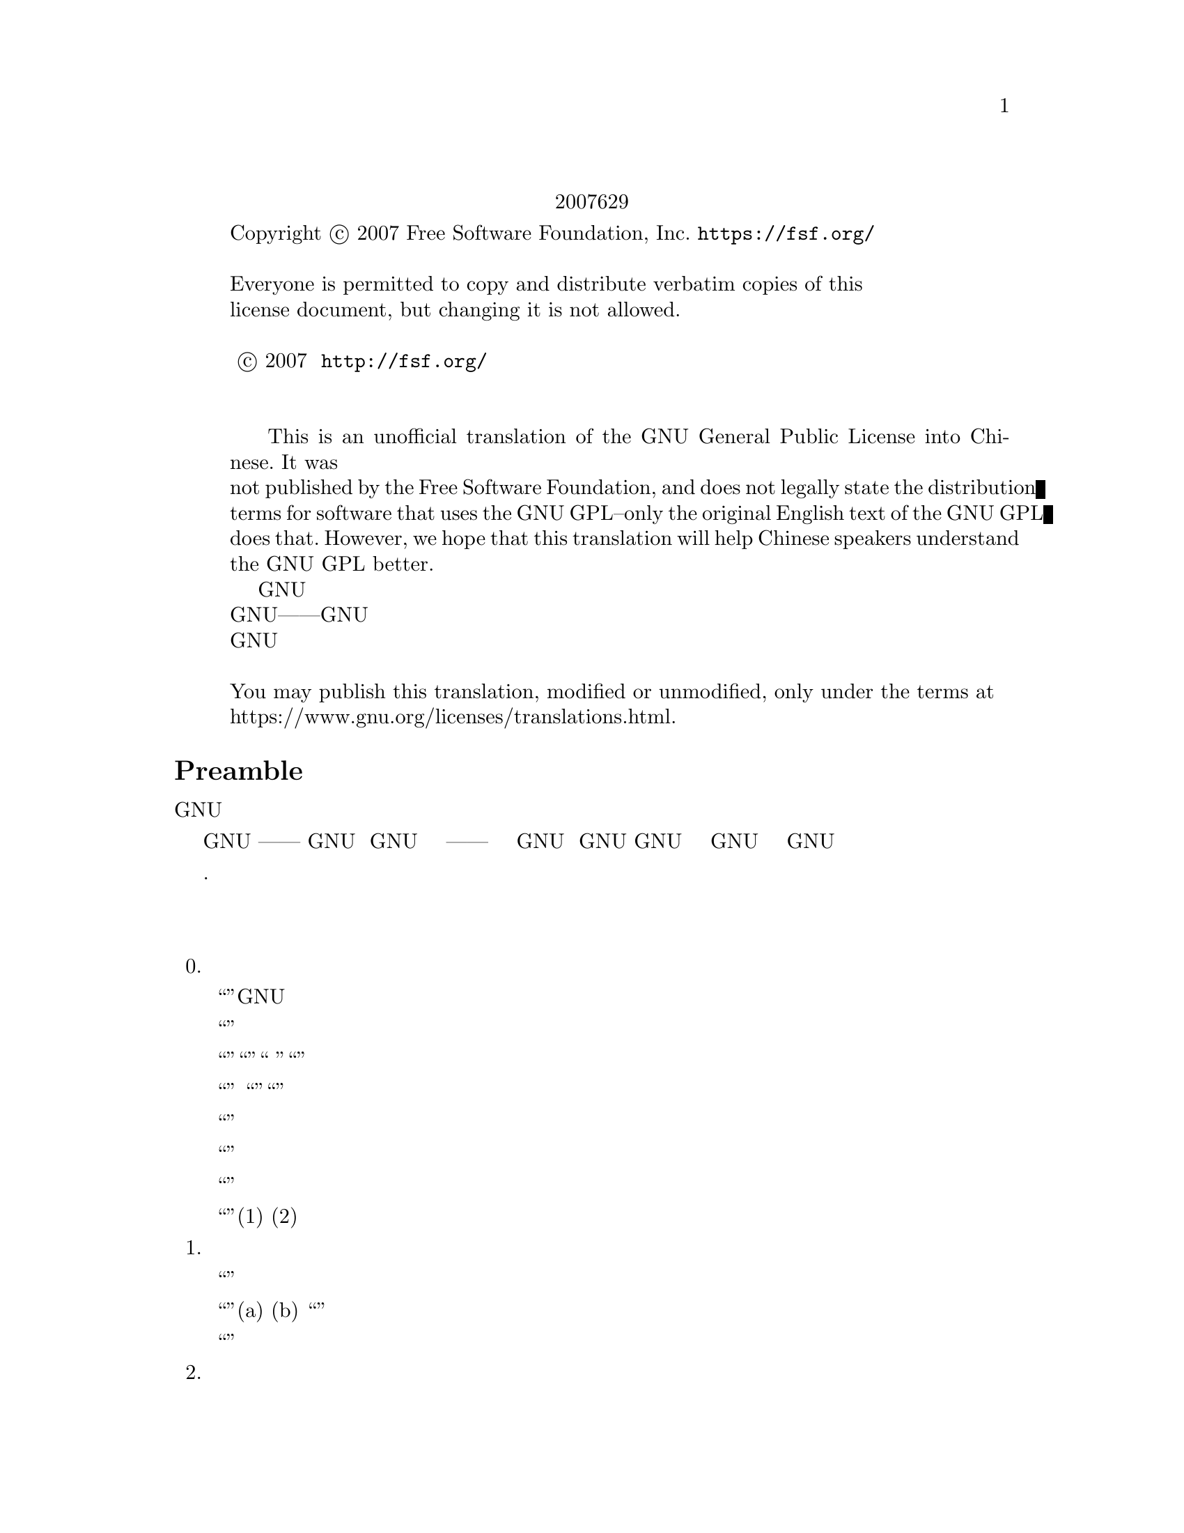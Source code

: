 @c The GNU General Public License.
@iftex
@center 第三版，2007年6月29日
@end iftex
@c jxself.org/translations/gpl-3.zh.shtml
@c This file is intended to be included within another document,
@c hence no sectioning command or @node.

@display
@ifnottex
第三版，2007年6月29日
@end ifnottex
Copyright @copyright{} 2007 Free Software Foundation, Inc. @url{https://fsf.org/}

Everyone is permitted to copy and distribute verbatim copies of this
license document, but changing it is not allowed.

版权所有 © 2007 自由软件基金会 @url{http://fsf.org/}
任何人皆可复制和发布本协议的完整副本，但不得修改 

    This is an unofficial translation of the GNU General Public License into Chinese. It was
not published by the Free Software Foundation, and does not legally state the distribution
terms for software that uses the GNU GPL--only the original English text of the GNU GPL
does that. However, we hope that this translation will help Chinese speakers understand
the GNU GPL better.
    这是GNU通用公共许可协议的一份非官方中文翻译，并非自由软件基金会所发表，不适用于
使用GNU通用公共许可协议发布的软件的法律声明——只有GNU通用公共许可协议英文原版才具
有法律效力。不过我们希望本翻译能够帮助中文读者更好地理解GNU通用公共许可协议。 

You may publish this translation, modified or unmodified, only under the terms at
https://www.gnu.org/licenses/translations.html.
@end display

@heading Preamble

    GNU通用公共许可协议是一份面向软件及其他类型作品的，自由的版权共产协议。

    就多数软件而言，许可协议被设计用于剥夺你分享和修改软件的自由。相反，GNU通用公共
许可协议力图保障你分享和修改某程序全部版本的权利——确保自由软件对其用户来说是自由
的。我们自由软件基金会将GNU通用公共许可协议用于我们的大多数软件，并为一些其他作品的
作者效仿。你也可以将本协议用于你的程序。
    所谓自由软件，强调自由，而非免费。本GNU通用公共许可协议设计用于确保你享有分发自
由软件的自由（你可以为此服务收费），确保你可以在需要的时候获得这些软件的源码，确保你
可以修改这些软件或者在新的自由软件中复用其中某些片段，并且确保你在这方面享有知情权。
    为保障你的权益，我们需要作一些限定：禁止任何人否认你的上述权利，或者要求你放弃它
们。因此，当你分发或修改这些软件时，你有一定的责任——尊重他人的自由。如果你分发这种
程序的副本，无论收费还是免费，你必须给予与你同等的权利。你还要确保他们也能收到 源码并
了解他们的权利。
    采用GNU通用公共许可协议的开发者通过两步保障你的权益：其一，申明软件的版权；其
二，通过本协议使你可以合法地复制、分发和修改该软件。
    为了保护每一位作者和开发者，GNU通用公共许可协议指明一点：自由软件并没有品质担
保。为用户和作者双方着想，GNU通用公共许可协议要求修改版必须有标记，以免其问题被错误
地归到先前版本的作者身上。
    某些设备设计成拒绝用户安装运行修改过的软件，但厂商不受限。这和我们保护用户享有修
改软件的自由的宗旨存在根本性矛盾。该滥用协议的模式出现于个人用品领域，这恰是最不可接
受的。因此，我们设计了这版GNU通用公共许可协议来禁止这类产品。如果此类问题在其他领域
涌现，我们时刻准备着在将来的版本中把规定扩展到相应领域，以保护用户的自由。
    最后，每个程序都持续受到软件专利的威胁。政府不应该允许专利限制通用计算机软件的开
发和应用，在做不到这点时，我们希望避免专利应用有效地使自由软件私有化的危险。就此，
GNU通用公共许可协议保证专利不能使程序非自由化。 

    下文是关于复制、分发和修改的严谨描述和实施条件.

@heading 分发、复制、修改的条款和条件

@enumerate 0
@item 定义


    “本协议”指GNU通用公共许可协议第三版。

    “版权”也指适用于诸如半导体掩模的其他类型作品的类版权法律。

    “本程序”指任何在本协议保护下的有版权的作品。每个许可获得者称作“你”。“许可获
得者”和“接收者”可以是个人或组织。

    “修改”一个作品指需要版权许可的复制及对作品全面的或部分的改编行为，有别于制作副
本。所产生的作品称作前作的“修改版”，或“基于”前作的作品。

    “受保护作品”指程序或其派生作品。

    “传播”作品指那些未经许可就会在适用版权法律下构成直接或间接侵权的行为，不包括在
计算机上运行和私下的修改。传播包括复制、分发（无论修改与否）、向公众公开，以及在某些
国家的其他行为。

    “转发”作品指让他方能够制作或者接收副本的行为。仅仅通过计算机网络和用户交互，没
有传输副本，则不算转发。

    一个显示“适当的法律声明”的交互式用户界面应包括一个便捷而醒目的可视化特性：(1)显
示适当的版权声明；(2)告知用户没有品质担保（提供了品质担保的情况除外），许可获得者可以
在本协议约束下转发该作品，及查看本协议副本的途径。如果该界面提供一个命令列表，如菜
单，其表项应符合上述规范。 

@item 源代码

    作品的源码指其可修改的首选形式，目标码指所有其他形式。

    “标准接口”指标准化组织定义的官方标准中的接口，或针为某种编程语言设定的接口中为
开发者广泛使用的接口。

    可执行作品中的“系统库”不是指整个程序，而是涵盖此等内容：(a)以通常形式和主部件打
包到一起却并非后者一部分，且(b)仅为和主部件一起使作品可用或实现某些已有公开实现源码的
接口。“主部件”在这里指可执行作品运行依赖的操作系统（如果存在）的必要部件（内核、窗
口系统等），生成该作品的编译器，或运行所需的目标码解释器。

    目标码形式的作品中“相应的源码”指所有修改作品及生成、安装、运行（对可执行作品而
言）目标码所需的源码，包括控制上述行为的脚本。可是，其中不包括系统库、通用工具、未修
改直接用于支持上述行为却不是该作品一部分的通常可得的自由软件。例如，相应的源码包含配
合作品源文件的接口定义，以及共享库和作品专门依赖的动态链接子程序的源码。这里的依赖体
现为频密的数据交换或者该子程序和作品其他部分的控制流切换。

    相应的源码不必包含那些用户可以通过源码其他部分自动生成的内容。

    源码形式作品的相应源码即其本身。 

@item 基本许可

    本协议的一切授权都是对本程序的版权而言的，并且在所述条件都满足时不可撤销。本协议
明确批准你不受限制地运行本程序的未修改版本。受保护作品的运行输出，仅当其内容构成一个
受保护作品时，才会为本协议所约束。如版权法所赋予，本协议承认你正当使用或与之等价的权
利。

    只要你获得的许可仍有效，你可以制作、运行和传播那些你并不转发的受保护作品。只要你
遵守本协议中关于转发你不占有版权的材料的条款，你可以向他人转发，仅仅以求对方为你做定
制或向你提供运行这些作品的工具。那些为你制作或运行这些受保护作品的人，应该在你的指引
和控制下，谨代表你工作，即禁止他们在双方关系之外制作任何你提供的受版权保护材料的副
本。

    仅当满足后文所述条件时，其他各种情况下的转发才是允许的。不允许再授权行为，而第十
条的存在使再授权变得没有必要。

@item 保护用户的合法权利免受反破解法限制

    在任何满足1996年12月20日通过的WIPO版权条约第11章要求的法律，或类似的禁止或限制
技术手段破解的法律下，受保护作品不应该视为有效技术手段的一部分。

    当你转发一个受保护作品时，你将失去任何通过法律途径限制技术手段破解的权力，乃至于
通过行使本协议所予权利实现的破解。你即已表明无心通过限制用户操作或修改受保护作品来确
保你或第三方关于禁止技术手段破解的法定权利。 

@item 转发完整副本

    你可以通过任何媒介发布你接收到的本程序的完整源码副本，但要做到：为每一个副本醒目
而恰当地发布版权；完整地保留关于本协议及按第七条加入的非许可性条款；完整地保留免责声
明；给接收者附上一份本协议的副本。

    你可以免费或收费转发，也可以选择提供技术支持或品质担保以换取收入。 

@item 转发修改过的源代码版本

    你可以以源码形式转发基于本程序的作品或修改的内容，除满足第四条外还需要满足以下几
点要求：
@enumerate a
@item
该作品必须带有醒目的修改声明及相应的日期。

@item
该作品必须带有醒目的声明，指出其在本协议及任何符合第七条的附加条件下发布。这个
要求修正了第四条关于“完整保留”的内容。

@item
    你必须按照本协议将该作品整体向想要获得许可的人授权，本协议及符合第七条的附加条
款就此适用于整个作品，即其每一部分，不管如何建包。本协议不允许以其他形式授权该作品，
但如果你收到别的许可则另当别论。

@item
    如果该作品有交互式用户界面，则其必须显示适当的法律声明。然而，当本程序有交互式
用户界面却不显示适当的法律声明时，你的作品也不必。
一个在存储或分发媒介上的受保护作品和其他分离的单体作品的联合作品，在既不是该受保护作
品的自然扩展，也不以构筑更大的程序为目的，并且自身及其产生的版权并非用于限制单体作品
给予联合作品用户的访问及其他合法权利时，称为“聚合体”。在聚合作品中包含受保护作品并
不会使本协议影响聚合作品的其他部分。 
@end enumerate
@item 以非源码形式转发

    你可以如第四条和第五条所述那样以目标码形式转发受保护作品，同时在本协议规范下以如
下方式之一转发机器可读的对应源码：
@enumerate a
@item
    目标码通过实体产品（涵盖某种实体分发媒介）转发时，通过常用于软件交换的耐用型实
体媒介随同转发相应的源码。
@item
    目标码通过实体产品（涵盖某种实体分发媒介）转发时，伴以具有至少三年且与售后服务
等长有效期的书面承诺，给予目标码的持有者：(1)包含产品全部软件的相应源码的常用于软件交
换的耐用型实体媒介，且收费不超过其合理的转发成本；或者(2)通过网络免费获得相应源码的途
径。
@item
    单独转发目标码时，伴以提供源码的书面承诺。本选项仅在你收到目标码及b项形式的承诺
的情况下可选。
@item
    通过在指定地点提供目标码获取服务（无论是否收费）的形式转发目标码时，在同一地点
以同样的方式提供对等的源码获取服务，并不得额外收费。你不以要求接收者在复制目标码的同
时复制源码。如果提供目标码复制的地点为网络服务器，相应的源码可以提供在另一个支持相同
复制功能的服务器上（由你或者第三方运营），不过你要在目标码处指出相应源码的确切路径。
不管你用什么源码服务器，你有义务要确保持续可用以满足这些要求。
@item
    通过点对点传输转发目标码时，告知其他节点目标码和源码在何处以d项形式向大众免费提
供。
@end enumerate

    “面向用户的产品”指(1)“消费品”，即个人、家庭或日常用途的个人有形财产；或者(2)面
向社会团体设计或销售，却落入居家之物。在判断一款产品是否消费品时，争议案例的判断将向
利于扩大保护靠拢。就特定用户接收到特定产品而言，“正常使用”指对此类产品的典型或一般
使用，不管该用户的身份，该用户对该产品的实际用法，以及该产品的预期用法。无论产品是否
实质上具有商业上的，工业上的，及非面向消费者的用法，它都视为消费品，除非以上用法代表
了它唯一的重要使用模式。

    “安装信息”对面向用户的产品而言，指基于修改过的源码安装运行该产品中的受保护作品
的修改版所需的方法、流程、认证码及其他信息。这些信息必须足以保证修改过的目标码不会仅
仅因为被修改过而不能继续工作。

    如果你根据本条在，或随，或针对一款面向用户的产品，以目标码形式转发某作品，且转发
体现于该产品的所有权和使用权永久或者在一定时期内转让予接收者的过程（无论其有何特
点），根据本条进行的源码转发必须伴有安装信息。不过，如果你和第三方都没有保留在该产品
上安装修改后的目标码的能力（如作品安装在ROM上），这项要求不成立。 要求提供安装信
息并不要求为修改或安装的作品，以及其载体产品继续提供技术支持、品质担保和升级。当修改
本身对网络运行有实质上的负面影响，或违背了网络通信协议和规则时，可以拒绝其联网。

    根据本条发布的源码及安装信息，必须以公共的文件格式（并且存在可用的空开源码的处理
工具）存在，同时不得对解压、阅读和复制设置任何密码。 

@item 附加条款

“附加许可”用于补充本协议，以允许一些例外情况。合乎适用法律的对整个程序适用的附
加许可，应该被视为本协议的内容。如果附加许可作用于程序的某部分，则该部分受此附加许可
约束，而其他部分不受其影响。
    当你转发本程序时，你可以选择性删除副本或其部分的附加条款。（附加条款可以写明在某
些情况下要求你修改时删除该条款。）在你拥有或可授予恰当版权许可的受保护作品中，你可以
在你添加的材料上附加许可。
    尽管已存在本协议的其他条款，对你添加到受保护作品的材料，你可以（如果你获得该材料
版权持有人的授权）以如下条款补充本协议：
@enumerate a
    @item
    表示不提供品质担保或有超出十五、十六条的责任。
    @item
    要求在此材料中或在适当的法律声明中保留特定的合理法律声明或创作印记。
    @item
    禁止误传材料的起源，或要求合理标示修改以别于原版。
    @item
    限制以宣传为目的使用该材料的作者或授权人的名号。
    @item
    降低约束以便赋予在商标法下使用商品名、商品标识及服务标识。
    @item
    要求任何转发该材料（或其修改版）并对接收者提供契约性责任许诺的人，保证这种许诺
不会给作者或授权人带来连带责任。
@end enumerate
    此外的非许可性附加条款都被视作第十条所说的“进一步的限制”。如果你接收到的程序或
其部分，声称受本协议约束，却补充了这种进一步的限制条款，你可以去掉它们。如果某许可协
议包含进一步的限制条款，但允许通过本协议再授权或转发，你可以通过本协议再授权或转发加
入了受前协议管理的材料，不过要同时移除上述条款。
    如果你根据本条向受保护作品添加了调控，你必须在相关的源文件中加入对应的声明，或者
指出哪里可以找到它们。
    附加条款，不管是许可性的还是非许可性的，可以以独立的书面协议出现，也可以声明为例
外情况，两种做法都可以实现上述要求。 

@item 终止授权

    除非在本协议明确授权下，你不得传播或修改受保护作品。其他任何传播或修改受保护作品的
企图都是无效的，并将自动中止你通过本协议获得的权利（包括第十一条第3段中提到的专利授
权）。

    然而，当你不再违反本协议时，你从特定版权持有人处获得的授权恢复：(1)暂时恢复，直到
版权持有人明确终止；(2)永久恢复，如果版权持有人没能在60天内以合理的方式指出你的侵权行
为。

    再者，如果你第一次收到了特定版权持有人关于你违反本协议（对任意作品）的通告，且在收
到通告后30天内改正，那你可以继续享此有授权。

    当你享有的权利如本条所述被中止时，已经从你那根据本协议获得授权的他方的权利不会因此
中止。在你的权利恢复之前，你没有资格凭第十条获得同一材料的授权。 

@item 持有程序副本毋须接受协议

    除非在本协议明确授权下，你不得传播或修改受保护作品。其他任何传播或修改受保护作品的
企图都是无效的，并将自动中止你通过本协议获得的权利（包括第十一条第3段中提到的专利授
权）。

    然而，当你不再违反本协议时，你从特定版权持有人处获得的授权恢复：(1)暂时恢复，直到
版权持有人明确终止；(2)永久恢复，如果版权持有人没能在60天内以合理的方式指出你的侵权行
为。

    再者，如果你第一次收到了特定版权持有人关于你违反本协议（对任意作品）的通告，且在收
到通告后30天内改正，那你可以继续享此有授权。

    当你享有的权利如本条所述被中止时，已经从你那根据本协议获得授权的他方的权利不会因此
中止。在你的权利恢复之前，你没有资格凭第十条获得同一材料的授权。 

@item 对下游接收者的自动授权
    每当你转发一个受保护作品，其接收者自动获得来自初始授权人的授权，依照本协议可以运
行、修改和传播此作。你没有要求第三方遵守该协议的义务。

    “实体事务”指转移一个组织的控制权或全部资产、或拆分或合并组织的事务。如果实体事务
导致一个受保护作品的传播，则事务中各收到作品副本方，都有获得前利益相关者享有或可以如前
段所述提供的对该作品的任何授权，以及从前利益相关者处获得并拥有相应的源码的权利，如果前
利益相关者享有或可以通过合理的努力获得此源码。

    你不可以对本协议所授权利的行使施以进一步的限制。例如，你不可以索要授权费或版税，或
就行使本协议所授权利征收其他费用；你也不能发起诉讼（包括交互诉讼和反诉），宣称制作、使
用、零售、批发、引进本程序或其部分的行为侵犯了任何专利。 

@item 专利
   “贡献人”指通过本协议对本程序或其派生作品进行使用认证的版权持有人。授权作品成为贡
献人的“贡献者版”。

    贡献人的“实质专利权限”指其拥有或掌控的，无论是已获得的还是将获得的全部专利权限
中，可能被通过某种本协议允许的方式制作、使用或销售其贡献者版作品的行为侵犯的部分，不包
括仅有修改其贡献者版作品才构成侵犯的部分。“掌控”所指包括享有和本协议相一致的专利再授
权的权利。

    每位贡献人皆其就实质专利权限，授予你一份全球有效的免版税的非独占专利许可，以制作、
使用、零售、批发、引进，及运行、修改、传播其贡献者版的内容。

    在以下三段中，“专利许可”指通过任何方式明确表达的不行使专利权（如对使用专利的明确
许可和不起诉专利侵权的契约）的协议或承诺。对某方“授予”专利许可，指这种不对其行使专利
权的协议或承诺。

    如果你转发的受保护作品已知依赖于某专利，而其相应的源码并不是任何人都能根据本协议从
网上或其他地方免费获得，那你必须(1)以上述方式提供相应的源码；或者(2)放弃从该程序的专利
许可中获得利益；或者(3)以某种和本协议相一致的方式将专利许可扩展到下游接收者。“已知依
赖于”指你实际上知道若没有专利许可，你在某国家转发受保护作品的行为，或者接收者在某国家
使用受保护作品的行为，会侵犯一项或多项该国认定的专利，而这些专利你有理由相信它们的有效
性。

    如果根据一项事务或安排，抑或与之相关，你转发某受保护作品，或通过促成其转手以实现传
播，并且该作品的接收方授予专利许可，以使指可以使用、传播、修改或转发该作品的特定副本，
则此等专利许可将自动延伸及每一个收到该作品或其派生作品的人。

    如果某专利在其涵盖范围内，不包含本协议专门赋予的一项或多项权利，禁止行使它们或以不
行使它们为前提，则该专利是“歧视性”的。如果你和软件发布行业的第三方有合作，合作要求你
就转发受保护作品的情况向其付费，并授予作品接收方歧视性专利，而且该专利(a)与你转发的副
本（或在此基础上制作的副本）有关，或针对包含该受保护作品的产品或联合作品，你不得转发本
程序，除非参加此项合作或取得该专利早于2007年3月28日。

    本协议的任何部分不应被解释成在排斥或限制任何暗含的授权，或者其他在适用法律下对抗侵
权的措施。

@item 不能牺牲他人自由
    即便你面临与本协议条款冲突的条件（来自于法庭要求、协议或其他），那也不能成为你违背
本协议的理由。倘若你不能在转发受保护作品时同时满足本协议和其他文件的要求，你就不能转发
本程序。例如，当你同意了某些要求你就再转发问题向你的转发对象收取版税的条款时，唯一能同
时满足它和本协议要求的做法便是不转发本程序。

@item 和 GNU Affero通用公共许可协议（GNU Affero General Public License）一起使用
    尽管已存在本协议的一些条款，你可以将任何受保护作品与以GNU Affero通用公共许可协议
管理的作品关联或组合成一个联合作品，并转发。本协议对其中的受保护作品部分仍然有效，但
GNU Affero通用公共许可协议第十三条的关于网络交互的特别要求适用于整个联合作品。

@item 本协议的修订版
    自由软件联盟可能会不定时发布GNU通用公共许可协议的修订版或新版。新版将秉承当前版
本的精神，但对问题或事项的描述细节不尽相同。

    每一版都会有不同的版本号，如果本程序指定其使用的GNU通用公共许可协议的版本“或任
何更新的版本”，你可以选择遵守该版本或者任何更新的版本的条款。如果本程序没有指定协议版
本，你可以选用自由软件联盟发布的任意版本的GNU通用公共许可协议。

    如果本程序指定代理来决定将来那个GNU通用公共许可协议版本适用，则该代理的公开声明
将指导你选择协议版本。

    新的版本可能会给予你额外或不同的许可。但是，任何作者或版权持有人的义务，不会因为你
选择新的版本而增加。

@item 不提供品质担保
    本程序在适用法律范围内不提供品质担保。除非另作书面声明，版权持有人及其他程序提供者
“概”不提供任何显式或隐式的品质担保，品质担保所指包括而不仅限于有经济价值和适合特定用
途的保证。全部风险，如程序的质量和性能问题，皆由你承担。若程序出现缺陷，你将承担所有必
要的修复和更正服务的费用。 

@item 责任范围

    除非适用法律或书面协议要求，任何版权持有人或本程序按本协议可能存在的第三方修改和再
发布者，都不对你的损失负有责任，包括由于使用或者不能使用本程序造成的任何一般的、特殊
的、偶发的或重大的损失（包括而不仅限于数据丢失、数据失真、你或第三方的后续损失、其他程
序无法与本程序协同运作），即使那些人声称会对此负责。

@item 第十五条和第十六条的解释

    如果上述免责声明和责任范围声明不为地方法律所支持，上诉法庭应采用与之最接近的关于放
弃本程序相关民事责任的地方法律，除非本程序附带收费的品质担保或责任许诺。
@end enumerate

@heading 分发、复制、修改的条款和条件结束

@heading 附录：如何将上述条款应用到你的新程序
    如果你开发了一个新程序，并希望它能最大限度地为公众所使用，最好的办法是将其作为自由
软件，以使每个人都能在本协议约束下对其再发布及修改。

    为此，请在附上以下声明。最安全的做法是将其附在每份源码的开头，以便于最有效地传递免
责信息。同时，每个文件至少包含一处“版权”声明和一个协议全文的链接。 
@smallexample
    <用一行来标明程序名及其作用>

    版权所有（C）<年份> <作者姓名>

    本程序为自由软件，在自由软件联盟发布的GNU通用公共许可协议的约束下，你可以对其进
行再发布及修改。协议版本为第三版或（随你）更新的版本。

    我们希望发布的这款程序有用，但不保证，甚至不保证它有经济价值和适合特定用途。详情参
见GNU通用公共许可协议。

    你理当已收到一份GNU通用公共许可协议的副本，如果没有，请查阅
@url{http://www.gnu.org/licenses/} 
@end smallexample
    同时提供你的电子邮件地址或传统的邮件联系方式。 

    如果该程序是交互式的，让它在交互模式下输出类似下面的一段声明： 
@smallexample
    <程序名> 第69版，版权所有（C）<年份> <作者姓名>

    本程序从未提供品质担保，输入'show w'可查看详情。这是款自由软件，欢迎你在满足一定条
件后对其再发布，输入'show c'可查看详情。 
@end smallexample
    例子中的命令'show w'和'show c'应用于显示GNU通用公共许可协议相应的部分。当然你也可
以因地制宜地选用别的方式，对图形界面程序可以用“关于”菜单。 

    如果你是程序员，且你之上存在雇主或学校，你还应当让他们在必要时为此程序签署放弃版权声
明。详情参见<http://www.gnu.org/licenses/>。 

    本GNU通用公共许可协议不允许把你的程序并入私有程序。如果你的程序是某种库，且你想
允许它被私有程序链接而使之更有用，请使用GNU较宽松通用公共许可协议。决定前请先查阅
@url{http://www.gnu.org/philosophy/why-not-lgpl.html}。 

